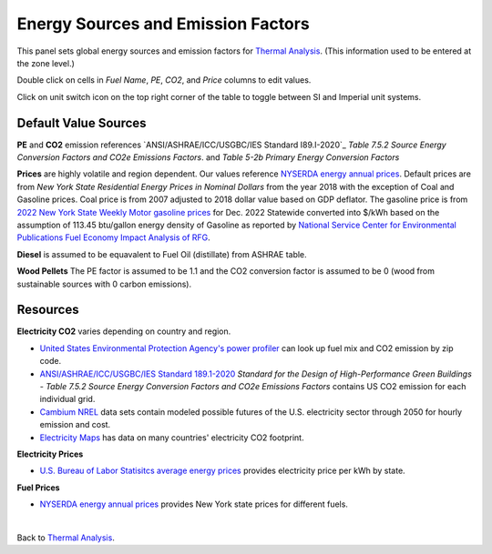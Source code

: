 Energy Sources and Emission Factors
================================================

.. figure:: images/subPanel_emission.png
   :width: 900px
   :align: center
   

This panel sets global energy sources and emission factors for `Thermal Analysis`_. (This information used to be entered at the zone level.)

Double click on cells in *Fuel Name*, *PE*, *CO2*, and *Price* columns to edit values. 

Click on unit switch icon on the top right corner of the table to toggle between SI and Imperial unit systems. 

.. _Thermal Analysis: thermalAnalysis.html

Default Value Sources
----------------

**PE** and **CO2** emission references `ANSI/ASHRAE/ICC/USGBC/IES Standard I89.I-2020`_ *Table 7.5.2 Source Energy Conversion Factors and CO2e Emissions Factors*. and *Table 5-2b Primary Energy Conversion Factors*

**Prices** are highly volatile and region dependent. Our values reference `NYSERDA energy annual prices`_. 
Default prices are from *New York State Residential Energy Prices in Nominal Dollars* from the year 2018 with the exception of Coal and Gasoline prices. 
Coal price is from 2007 adjusted to 2018 dollar value based on GDP deflator. 
The gasoline price is from `2022 New York State Weekly Motor gasoline prices`_  for Dec. 2022 Statewide converted into $/kWh based on the assumption of 113.45 btu/gallon energy density of Gasoline as reported by `National Service Center for Environmental Publications Fuel Economy Impact Analysis of RFG`_. 

**Diesel** is assumed to be equavalent to Fuel Oil (distillate) from ASHRAE table. 

**Wood Pellets** The PE factor is assumed to be 1.1 and the CO2 conversion factor is assumed to be 0 (wood from sustainable sources with 0 carbon emissions). 

Resources
----------------

**Electricity CO2** varies depending on country and region.  

- `United States Environmental Protection Agency's power profiler`_ can look up fuel mix and CO2 emission by zip code. 
- `ANSI/ASHRAE/ICC/USGBC/IES Standard 189.1-2020`_ *Standard for the Design of High-Performance Green Buildings - Table 7.5.2 Source Energy Conversion Factors and CO2e Emissions Factors* contains US CO2 emission for each individual grid. 
- `Cambium NREL`_ data sets contain modeled possible futures of the U.S. electricity sector through 2050 for hourly emission and cost. 
- `Electricity Maps`_ has data on many countries' electricity CO2 footprint.  

**Electricity Prices**  

- `U.S. Bureau of Labor Statisitcs average energy prices`_ provides electricity price per kWh by state. 

**Fuel Prices**  

- `NYSERDA energy annual prices`_ provides New York state prices for different fuels. 

|

Back to `Thermal Analysis`_. 

.. _Thermal Analysis: thermalAnalysis.html

.. _ANSI/ASHRAE/ICC/USGBC/IES Standard 189.1-2020: https://www.ashrae.org/technical-resources/standards-and-guidelines/read-only-versions-of-ashrae-standards
.. _United States Environmental Protection Agency's power profiler: https://www.epa.gov/egrid/power-profiler#/
.. _U.S. Bureau of Labor Statisitcs average energy prices: https://www.bls.gov/regions/midwest/data/averageenergyprices_selectedareas_table.htm
.. _NYSERDA energy annual prices: https://www.nyserda.ny.gov/Energy-Prices/Annual-Prices
.. _2022 New York State Weekly Motor gasoline prices: https://www.nyserda.ny.gov/Energy-Prices/Motor-Gasoline
.. _National Service Center for Environmental Publications Fuel Economy Impact Analysis of RFG: https://nepis.epa.gov/Exe/ZyNET.exe/P100B3FL.TXT?ZyActionD=ZyDocument&Client=EPA&Index=1995+Thru+1999&Docs=&Query=&Time=&EndTime=&SearchMethod=1&TocRestrict=n&Toc=&TocEntry=&QField=&QFieldYear=&QFieldMonth=&QFieldDay=&IntQFieldOp=0&ExtQFieldOp=0&XmlQuery=&File=D%3A%5Czyfiles%5CIndex%20Data%5C95thru99%5CTxt%5C00000031%5CP100B3FL.txt&User=ANONYMOUS&Password=anonymous&SortMethod=h%7C-&MaximumDocuments=1&FuzzyDegree=0&ImageQuality=r75g8/r75g8/x150y150g16/i425&Display=hpfr&DefSeekPage=x&SearchBack=ZyActionL&Back=ZyActionS&BackDesc=Results%20page&MaximumPages=1&ZyEntry=1&SeekPage=x&ZyPURL
.. _Cambium NREL: https://www.nrel.gov/analysis/cambium.html
.. _Electricity Maps: https://app.electricitymaps.com/map